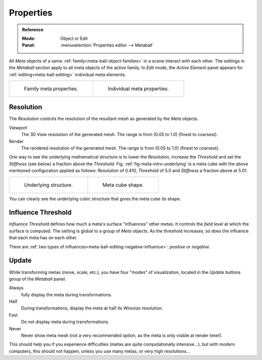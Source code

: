
**********
Properties
**********

.. admonition:: Reference
   :class: refbox

   :Mode:      Object or Edit
   :Panel:     :menuselection:`Properties editor --> Metaball`

All *Meta* objects of a same :ref:`family<meta-ball-object-families>` in a scene interact with each other.
The settings in the *Metaball* section apply to all meta objects of the active family.
In *Edit* mode, the *Active Element* panel appears for :ref:`editing<meta-ball-editing>` individual meta elements.

.. list-table::

   * - .. figure:: /images/modeling_metas_properties_metaball-panel.png

          Family meta properties.

     - .. figure:: /images/modeling_metas_properties_active-element-panel.png

          Individual meta properties.


Resolution
==========

The *Resolution* controls the resolution of the resultant mesh as generated by the *Meta* objects.

Viewport
   The 3D View resolution of the generated mesh. The range is from (0.05 to 1.0) (finest to coarsest).
Render
   The rendered resolution of the generated mesh. The range is from (0.05 to 1.0) (finest to coarsest).

One way to see the underlying mathematical structure is to lower the *Resolution*,
increase the *Threshold* and set the *Stiffness* (see below)
a fraction above the *Threshold*. Fig. :ref:`fig-meta-intro-underlying` is a meta cube
with the above mentioned configuration applied as follows:
*Resolution* of 0.410, *Threshold* of 5.0 and *Stiffness* a fraction above at 5.01.

.. list-table::


   * - .. _fig-meta-intro-underlying:

       .. figure:: /images/modeling_metas_properties_underlying-structure.png

          Underlying structure.

     - .. figure:: /images/modeling_metas_properties_underlying-structure-shape.png

          Meta cube shape.

You can clearly see the underlying cubic structure that gives the meta cube its shape.


Influence Threshold
===================

*Influence Threshold* defines how much a meta's surface "influences" other metas.
It controls the *field level* at which the surface is computed.
The setting is global to a group of *Meta* objects.
As the threshold increases, so does the influence that each meta has on each other.

There are :ref:`two types of influences<meta-ball-editing-negative-influence>`: *positive* or *negative*.


Update
======

While transforming metas (move, scale, etc.), you have four "modes" of visualization,
located in the *Update* buttons group of the *Metaball* panel:

Always
   fully display the meta during transformations.
Half
   During transformations, display the meta at half its *Wiresize* resolution.
Fast
   Do not display meta during transformations.
Never
   Never show meta mesh (not a very recommended option, as the meta is only visible at render time!).

This should help you if you experience difficulties (metas are quite computationally intensive...),
but with modern computers, this should not happen, unless you use many metas,
or very high resolutions...
